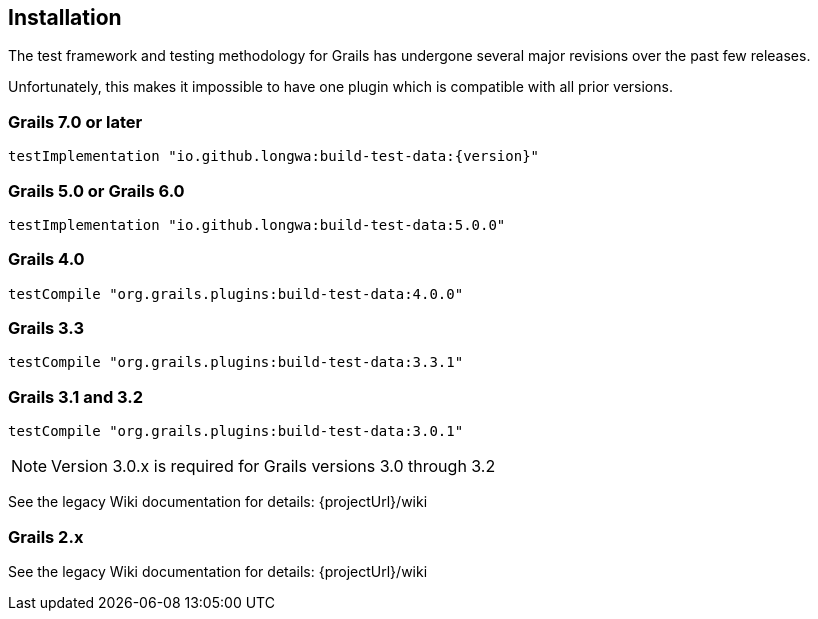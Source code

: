 [[installation]]
== Installation
The test framework and testing methodology for Grails has undergone several major revisions over the past few releases.

Unfortunately, this makes it impossible to have one plugin which is compatible with all prior versions.

=== Grails 7.0 or later
`testImplementation "io.github.longwa:build-test-data:{version}"`

=== Grails 5.0 or Grails 6.0
`testImplementation "io.github.longwa:build-test-data:5.0.0"`

=== Grails 4.0
`testCompile "org.grails.plugins:build-test-data:4.0.0"`

=== Grails 3.3
`testCompile "org.grails.plugins:build-test-data:3.3.1"`

=== Grails 3.1 and 3.2
`testCompile "org.grails.plugins:build-test-data:3.0.1"`

NOTE: Version 3.0.x is required for Grails versions 3.0 through 3.2

See the legacy Wiki documentation for details:
{projectUrl}/wiki

=== Grails 2.x
See the legacy Wiki documentation for details:
{projectUrl}/wiki


